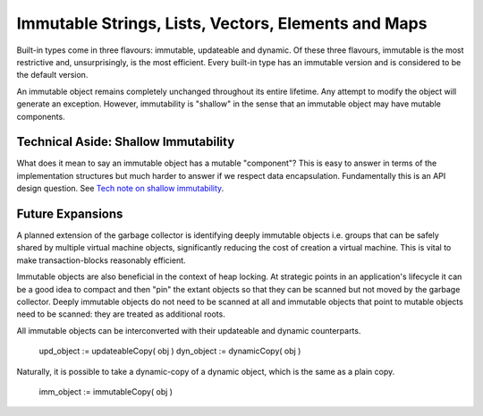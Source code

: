 Immutable Strings, Lists, Vectors, Elements and Maps
====================================================

Built-in types come in three flavours: immutable, updateable and dynamic. Of these three flavours, immutable is the most restrictive and, unsurprisingly, is the most efficient. Every built-in type has an immutable version and is considered to be the default version.

An immutable object remains completely unchanged throughout its entire lifetime. Any attempt to modify the object will generate an exception. However, immutability is "shallow" in the sense that an immutable object may have mutable components. 

Technical Aside: Shallow Immutability
-------------------------------------

What does it mean to say an immutable object has a mutable "component"? This is easy to answer in terms of the implementation structures but much harder to answer if we respect data encapsulation. Fundamentally this is an API design question. See `Tech note on shallow immutability`_.

.. _`Tech note on shallow immutability`: shallow_immutability.html


Future Expansions
-----------------
A planned extension of the garbage collector is identifying deeply immutable objects i.e. groups that can be safely shared by multiple virtual machine objects, significantly reducing the cost of creation a virtual machine. This is vital to make transaction-blocks reasonably efficient.

Immutable objects are also beneficial in the context of heap locking. At strategic points in an application's lifecycle it can be a good idea to compact and then "pin" the extant objects so that they can be scanned but not moved by the garbage collector. Deeply immutable objects do not need to be scanned at all and immutable objects that point to mutable objects need to be scanned: they are treated as additional roots.

All immutable objects can be interconverted with their updateable and dynamic counterparts.

	upd_object := updateableCopy( obj )
	dyn_object := dynamicCopy( obj )
	
Naturally, it is possible to take a dynamic-copy of a dynamic object, which is the same as a plain copy.

	imm_object := immutableCopy( obj )
	
